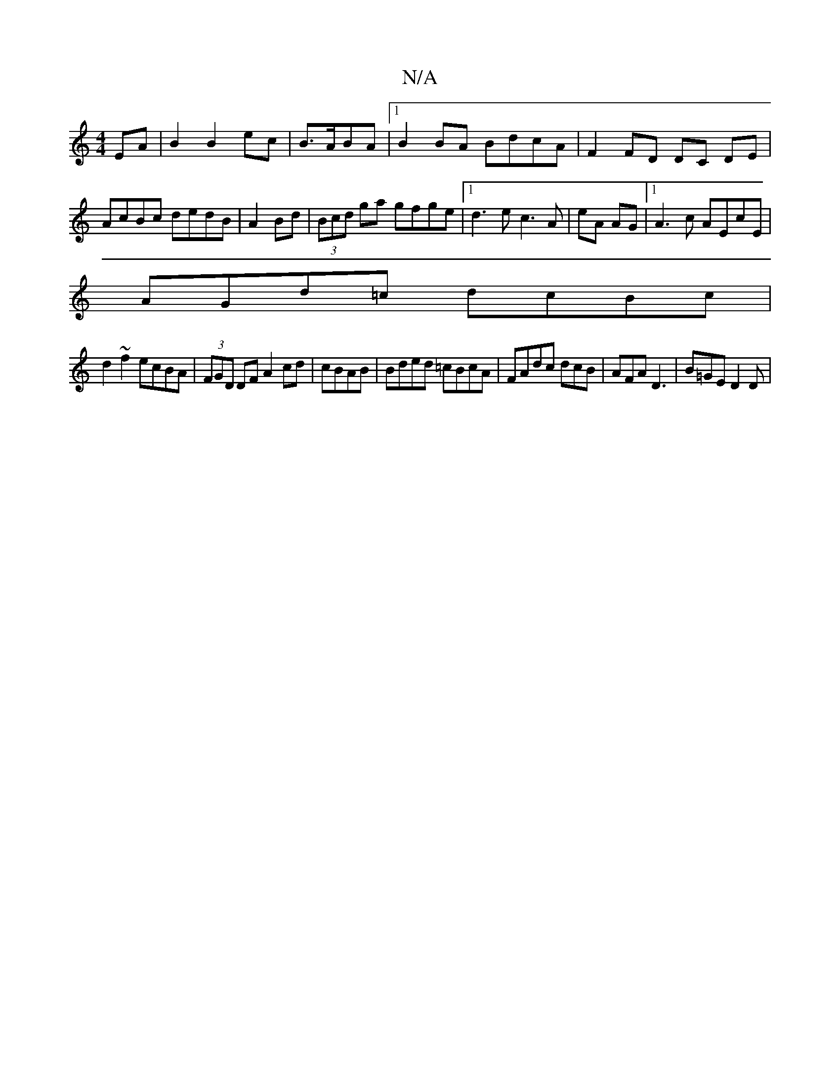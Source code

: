 X:1
T:N/A
M:4/4
R:N/A
K:Cmajor
, EA|B2 B2 ec|B3/2A/2BA |1 B2 BA BdcA | F2 FD DC DE|AcBc dedB|A2 Bd|(3Bcd ga gfge |[1 d3e c3A | eA AG |1 A3c AEcE|
AGd=c dcBc|
d2~f2 ecBA|(3FGD DF A2 cd |cBAB |Bded =cBcA| FAdc dcB|AFA D3 |B=GE D2D | 